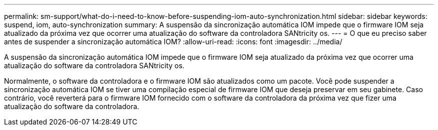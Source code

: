 ---
permalink: sm-support/what-do-i-need-to-know-before-suspending-iom-auto-synchronization.html 
sidebar: sidebar 
keywords: suspend, iom, auto-synchronization 
summary: A suspensão da sincronização automática IOM impede que o firmware IOM seja atualizado da próxima vez que ocorrer uma atualização do software da controladora SANtricity os. 
---
= O que eu preciso saber antes de suspender a sincronização automática IOM?
:allow-uri-read: 
:icons: font
:imagesdir: ../media/


[role="lead"]
A suspensão da sincronização automática IOM impede que o firmware IOM seja atualizado da próxima vez que ocorrer uma atualização do software da controladora SANtricity os.

Normalmente, o software da controladora e o firmware IOM são atualizados como um pacote. Você pode suspender a sincronização automática IOM se tiver uma compilação especial de firmware IOM que deseja preservar em seu gabinete. Caso contrário, você reverterá para o firmware IOM fornecido com o software da controladora da próxima vez que fizer uma atualização do software da controladora.
